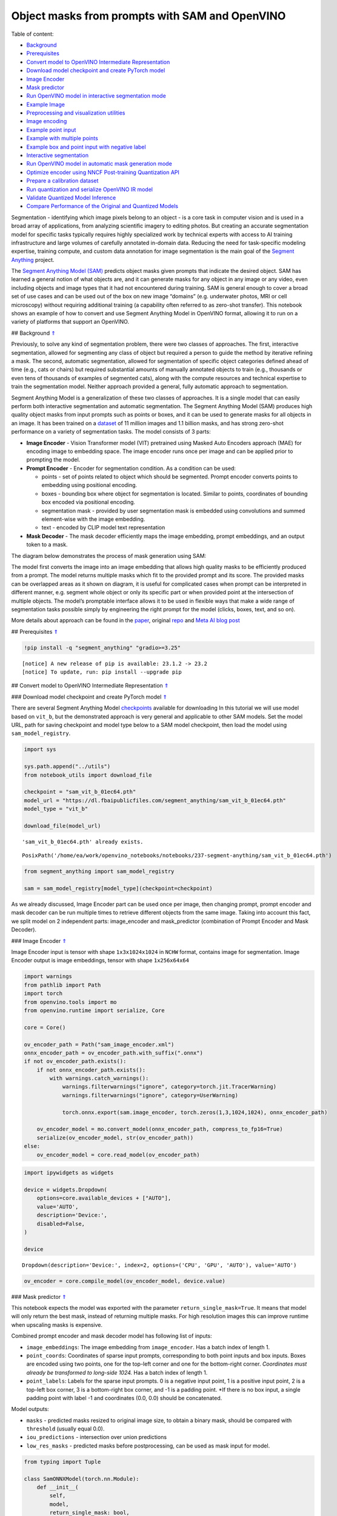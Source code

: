 Object masks from prompts with SAM and OpenVINO
===============================================

.. _top:

Table of content:

- `Background <#1>`__
- `Prerequisites <#2>`__
- `Convert model to OpenVINO Intermediate Representation <#3>`__
- `Download model checkpoint and create PyTorch model <#4>`__
- `Image Encoder <#5>`__
- `Mask predictor <#6>`__
- `Run OpenVINO model in interactive segmentation mode <#7>`__
- `Example Image <#8>`__
- `Preprocessing and visualization utilities <#9>`__
- `Image encoding <#10>`__
- `Example point input <#11>`__
- `Example with multiple points <#12>`__
- `Example box and point input with negative label <#13>`__
- `Interactive segmentation <#14>`__
- `Run OpenVINO model in automatic mask generation mode <#15>`__
- `Optimize encoder using NNCF Post-training Quantization API <#16>`__
- `Prepare a calibration dataset <#17>`__
- `Run quantization and serialize OpenVINO IR model <#18>`__
- `Validate Quantized Model Inference <#19>`__
- `Compare Performance of the Original and Quantized Models <#20>`__

Segmentation - identifying which image pixels belong to an object - is a
core task in computer vision and is used in a broad array of
applications, from analyzing scientific imagery to editing photos. But
creating an accurate segmentation model for specific tasks typically
requires highly specialized work by technical experts with access to AI
training infrastructure and large volumes of carefully annotated
in-domain data. Reducing the need for task-specific modeling expertise,
training compute, and custom data annotation for image segmentation is
the main goal of the `Segment
Anything <https://arxiv.org/abs/2304.02643>`__ project.

The `Segment Anything Model
(SAM) <https://github.com/facebookresearch/segment-anything>`__ predicts
object masks given prompts that indicate the desired object. SAM has
learned a general notion of what objects are, and it can generate masks
for any object in any image or any video, even including objects and
image types that it had not encountered during training. SAM is general
enough to cover a broad set of use cases and can be used out of the box
on new image “domains” (e.g. underwater photos, MRI or cell microscopy)
without requiring additional training (a capability often referred to as
zero-shot transfer). This notebook shows an example of how to convert
and use Segment Anything Model in OpenVINO format, allowing it to run on
a variety of platforms that support an OpenVINO.

## Background `⇑ <#top>`__

Previously, to solve any kind of segmentation problem, there were two
classes of approaches. The first, interactive segmentation, allowed for
segmenting any class of object but required a person to guide the method
by iterative refining a mask. The second, automatic segmentation,
allowed for segmentation of specific object categories defined ahead of
time (e.g., cats or chairs) but required substantial amounts of manually
annotated objects to train (e.g., thousands or even tens of thousands of
examples of segmented cats), along with the compute resources and
technical expertise to train the segmentation model. Neither approach
provided a general, fully automatic approach to segmentation.

Segment Anything Model is a generalization of these two classes of
approaches. It is a single model that can easily perform both
interactive segmentation and automatic segmentation. The Segment
Anything Model (SAM) produces high quality object masks from input
prompts such as points or boxes, and it can be used to generate masks
for all objects in an image. It has been trained on a
`dataset <https://segment-anything.com/dataset/index.html>`__ of 11
million images and 1.1 billion masks, and has strong zero-shot
performance on a variety of segmentation tasks. The model consists of 3
parts:

-  **Image Encoder** - Vision Transformer model (VIT) pretrained using
   Masked Auto Encoders approach (MAE) for encoding image to embedding
   space. The image encoder runs once per image and can be applied prior
   to prompting the model.
-  **Prompt Encoder** - Encoder for segmentation condition. As a
   condition can be used:

   -  points - set of points related to object which should be
      segmented. Prompt encoder converts points to embedding using
      positional encoding.
   -  boxes - bounding box where object for segmentation is located.
      Similar to points, coordinates of bounding box encoded via
      positional encoding.
   -  segmentation mask - provided by user segmentation mask is embedded
      using convolutions and summed element-wise with the image
      embedding.
   -  text - encoded by CLIP model text representation

-  **Mask Decoder** - The mask decoder efficiently maps the image
   embedding, prompt embeddings, and an output token to a mask.

The diagram below demonstrates the process of mask generation using SAM:
|model_diagram|

The model first converts the image into an image embedding that allows
high quality masks to be efficiently produced from a prompt. The model
returns multiple masks which fit to the provided prompt and its score.
The provided masks can be overlapped areas as it shown on diagram, it is
useful for complicated cases when prompt can be interpreted in different
manner, e.g. segment whole object or only its specific part or when
provided point at the intersection of multiple objects. The model’s
promptable interface allows it to be used in flexible ways that make a
wide range of segmentation tasks possible simply by engineering the
right prompt for the model (clicks, boxes, text, and so on).

More details about approach can be found in the
`paper <https://arxiv.org/abs/2304.02643>`__, original
`repo <https://github.com/facebookresearch/segment-anything>`__ and
`Meta AI blog
post <https://ai.facebook.com/blog/segment-anything-foundation-model-image-segmentation/>`__

.. |model_diagram| image:: https://raw.githubusercontent.com/facebookresearch/segment-anything/main/assets/model_diagram.png

## Prerequisites `⇑ <#top>`__

.. code:: ipython3

    !pip install -q "segment_anything" "gradio>=3.25"


.. parsed-literal::

    
    [notice] A new release of pip is available: 23.1.2 -> 23.2
    [notice] To update, run: pip install --upgrade pip


## Convert model to OpenVINO Intermediate Representation `⇑ <#top>`__

### Download model checkpoint and create PyTorch model `⇑ <#top>`__

There are several Segment Anything Model
`checkpoints <https://github.com/facebookresearch/segment-anything#model-checkpoints>`__
available for downloading In this tutorial we will use model based on
``vit_b``, but the demonstrated approach is very general and applicable
to other SAM models. Set the model URL, path for saving checkpoint and
model type below to a SAM model checkpoint, then load the model using
``sam_model_registry``.

.. code:: ipython3

    import sys
    
    sys.path.append("../utils")
    from notebook_utils import download_file
    
    checkpoint = "sam_vit_b_01ec64.pth"
    model_url = "https://dl.fbaipublicfiles.com/segment_anything/sam_vit_b_01ec64.pth"
    model_type = "vit_b"
    
    download_file(model_url)


.. parsed-literal::

    'sam_vit_b_01ec64.pth' already exists.




.. parsed-literal::

    PosixPath('/home/ea/work/openvino_notebooks/notebooks/237-segment-anything/sam_vit_b_01ec64.pth')



.. code:: ipython3

    from segment_anything import sam_model_registry
    
    sam = sam_model_registry[model_type](checkpoint=checkpoint)

As we already discussed, Image Encoder part can be used once per image,
then changing prompt, prompt encoder and mask decoder can be run
multiple times to retrieve different objects from the same image. Taking
into account this fact, we split model on 2 independent parts:
image_encoder and mask_predictor (combination of Prompt Encoder and Mask
Decoder).

### Image Encoder `⇑ <#top>`__

Image Encoder input is tensor with shape ``1x3x1024x1024`` in ``NCHW``
format, contains image for segmentation. Image Encoder output is image
embeddings, tensor with shape ``1x256x64x64``

.. code:: ipython3

    import warnings
    from pathlib import Path
    import torch
    from openvino.tools import mo
    from openvino.runtime import serialize, Core
    
    core = Core()
    
    ov_encoder_path = Path("sam_image_encoder.xml")
    onnx_encoder_path = ov_encoder_path.with_suffix(".onnx")
    if not ov_encoder_path.exists():
        if not onnx_encoder_path.exists():
            with warnings.catch_warnings():
                warnings.filterwarnings("ignore", category=torch.jit.TracerWarning)
                warnings.filterwarnings("ignore", category=UserWarning)
    
                torch.onnx.export(sam.image_encoder, torch.zeros(1,3,1024,1024), onnx_encoder_path)
    
        ov_encoder_model = mo.convert_model(onnx_encoder_path, compress_to_fp16=True)
        serialize(ov_encoder_model, str(ov_encoder_path))
    else:
        ov_encoder_model = core.read_model(ov_encoder_path)

.. code:: ipython3

    import ipywidgets as widgets
    
    device = widgets.Dropdown(
        options=core.available_devices + ["AUTO"],
        value='AUTO',
        description='Device:',
        disabled=False,
    )
    
    device




.. parsed-literal::

    Dropdown(description='Device:', index=2, options=('CPU', 'GPU', 'AUTO'), value='AUTO')



.. code:: ipython3

    ov_encoder = core.compile_model(ov_encoder_model, device.value)

### Mask predictor `⇑ <#top>`__

This notebook expects the model was exported with the parameter
``return_single_mask=True``. It means that model will only return the
best mask, instead of returning multiple masks. For high resolution
images this can improve runtime when upscaling masks is expensive.

Combined prompt encoder and mask decoder model has following list of
inputs:

-  ``image_embeddings``: The image embedding from ``image_encoder``. Has
   a batch index of length 1.
-  ``point_coords``: Coordinates of sparse input prompts, corresponding
   to both point inputs and box inputs. Boxes are encoded using two
   points, one for the top-left corner and one for the bottom-right
   corner. *Coordinates must already be transformed to long-side 1024.*
   Has a batch index of length 1.
-  ``point_labels``: Labels for the sparse input prompts. 0 is a
   negative input point, 1 is a positive input point, 2 is a top-left
   box corner, 3 is a bottom-right box corner, and -1 is a padding
   point. \*If there is no box input, a single padding point with label
   -1 and coordinates (0.0, 0.0) should be concatenated.

Model outputs:

-  ``masks`` - predicted masks resized to original image size, to obtain
   a binary mask, should be compared with ``threshold`` (usually equal
   0.0).
-  ``iou_predictions`` - intersection over union predictions
-  ``low_res_masks`` - predicted masks before postprocessing, can be
   used as mask input for model.

.. code:: ipython3

    from typing import Tuple
    
    class SamONNXModel(torch.nn.Module):
        def __init__(
            self,
            model,
            return_single_mask: bool,
            use_stability_score: bool = False,
            return_extra_metrics: bool = False,
        ) -> None:
            super().__init__()
            self.mask_decoder = model.mask_decoder
            self.model = model
            self.img_size = model.image_encoder.img_size
            self.return_single_mask = return_single_mask
            self.use_stability_score = use_stability_score
            self.stability_score_offset = 1.0
            self.return_extra_metrics = return_extra_metrics
    
        def _embed_points(self, point_coords: torch.Tensor, point_labels: torch.Tensor) -> torch.Tensor:
            point_coords = point_coords + 0.5
            point_coords = point_coords / self.img_size
            point_embedding = self.model.prompt_encoder.pe_layer._pe_encoding(point_coords)
            point_labels = point_labels.unsqueeze(-1).expand_as(point_embedding)
    
            point_embedding = point_embedding * (point_labels != -1)
            point_embedding = point_embedding + self.model.prompt_encoder.not_a_point_embed.weight * (
                point_labels == -1
            )
    
            for i in range(self.model.prompt_encoder.num_point_embeddings):
                point_embedding = point_embedding + self.model.prompt_encoder.point_embeddings[
                    i
                ].weight * (point_labels == i)
    
            return point_embedding
    
        def t_embed_masks(self, input_mask: torch.Tensor) -> torch.Tensor:
            mask_embedding = self.model.prompt_encoder.mask_downscaling(input_mask)
            return mask_embedding
    
        def mask_postprocessing(self, masks: torch.Tensor) -> torch.Tensor:
            masks = torch.nn.functional.interpolate(
                masks,
                size=(self.img_size, self.img_size),
                mode="bilinear",
                align_corners=False,
            )
            return masks
    
        def select_masks(
            self, masks: torch.Tensor, iou_preds: torch.Tensor, num_points: int
        ) -> Tuple[torch.Tensor, torch.Tensor]:
            # Determine if we should return the multiclick mask or not from the number of points.
            # The reweighting is used to avoid control flow.
            score_reweight = torch.tensor(
                [[1000] + [0] * (self.model.mask_decoder.num_mask_tokens - 1)]
            ).to(iou_preds.device)
            score = iou_preds + (num_points - 2.5) * score_reweight
            best_idx = torch.argmax(score, dim=1)
            masks = masks[torch.arange(masks.shape[0]), best_idx, :, :].unsqueeze(1)
            iou_preds = iou_preds[torch.arange(masks.shape[0]), best_idx].unsqueeze(1)
    
            return masks, iou_preds
    
        @torch.no_grad()
        def forward(
            self,
            image_embeddings: torch.Tensor,
            point_coords: torch.Tensor,
            point_labels: torch.Tensor,
            mask_input: torch.Tensor = None,
        ):
            sparse_embedding = self._embed_points(point_coords, point_labels)
            if mask_input is None:
                dense_embedding = self.model.prompt_encoder.no_mask_embed.weight.reshape(1, -1, 1, 1).expand(
                    point_coords.shape[0], -1, image_embeddings.shape[0], 64
                )
            else:
                dense_embedding = self._embed_masks(mask_input)
    
            masks, scores = self.model.mask_decoder.predict_masks(
                image_embeddings=image_embeddings,
                image_pe=self.model.prompt_encoder.get_dense_pe(),
                sparse_prompt_embeddings=sparse_embedding,
                dense_prompt_embeddings=dense_embedding,
            )
    
            if self.use_stability_score:
                scores = calculate_stability_score(
                    masks, self.model.mask_threshold, self.stability_score_offset
                )
    
            if self.return_single_mask:
                masks, scores = self.select_masks(masks, scores, point_coords.shape[1])
    
            upscaled_masks = self.mask_postprocessing(masks)
    
            if self.return_extra_metrics:
                stability_scores = calculate_stability_score(
                    upscaled_masks, self.model.mask_threshold, self.stability_score_offset
                )
                areas = (upscaled_masks > self.model.mask_threshold).sum(-1).sum(-1)
                return upscaled_masks, scores, stability_scores, areas, masks
    
            return upscaled_masks, scores
    
    ov_model_path = Path("sam_mask_predictor.xml")
    if not ov_model_path.exists():
        onnx_model_path = ov_model_path.with_suffix('.onnx')
        if not onnx_model_path.exists():
            onnx_model = SamONNXModel(sam, return_single_mask=True)
            dynamic_axes = {
                "point_coords": {0: "batch_size", 1: "num_points"},
                "point_labels": {0: "batch_size", 1: "num_points"},
            }
    
            embed_dim = sam.prompt_encoder.embed_dim
            embed_size = sam.prompt_encoder.image_embedding_size
            dummy_inputs = {
                "image_embeddings": torch.randn(1, embed_dim, *embed_size, dtype=torch.float),
                "point_coords": torch.randint(low=0, high=1024, size=(1, 5, 2), dtype=torch.float),
                "point_labels": torch.randint(low=0, high=4, size=(1, 5), dtype=torch.float),
            }
            output_names = ["masks", "iou_predictions"]
    
            with warnings.catch_warnings():
                warnings.filterwarnings("ignore", category=torch.jit.TracerWarning)
                warnings.filterwarnings("ignore", category=UserWarning)
                torch.onnx.export(
                    onnx_model,
                    tuple(dummy_inputs.values()),
                    onnx_model_path,
                    input_names=list(dummy_inputs.keys()),
                    output_names=output_names,
                    dynamic_axes=dynamic_axes,
                )
    
        ov_model = mo.convert_model(onnx_model_path, compress_to_fp16=True)
        serialize(ov_model, str(ov_model_path))
    else:
        ov_model = core.read_model(ov_model_path)

.. code:: ipython3

    device




.. parsed-literal::

    Dropdown(description='Device:', index=2, options=('CPU', 'GPU', 'AUTO'), value='AUTO')



.. code:: ipython3

    ov_predictor = core.compile_model(ov_model, device.value)

## Run OpenVINO model in interactive segmentation mode `⇑ <#top>`__

### Example Image `⇑ <#top>`__

.. code:: ipython3

    import numpy as np
    import cv2
    import matplotlib.pyplot as plt
    
    download_file("https://raw.githubusercontent.com/facebookresearch/segment-anything/main/notebooks/images/truck.jpg")
    image = cv2.imread('truck.jpg')
    image = cv2.cvtColor(image, cv2.COLOR_BGR2RGB)


.. parsed-literal::

    'truck.jpg' already exists.


.. code:: ipython3

    plt.figure(figsize=(10,10))
    plt.imshow(image)
    plt.axis('off')
    plt.show()



.. image:: 237-segment-anything-with-output_files/237-segment-anything-with-output_21_0.png


### Preprocessing and visualization utilities `⇑ <#top>`__

To prepare input for Image Encoder we should:

1. Convert BGR image to RGB
2. Resize image saving aspect ratio where longest size equal to Image
   Encoder input size - 1024.
3. Normalize image subtract mean values (123.675, 116.28, 103.53) and
   divide by std (58.395, 57.12, 57.375)
4. Transpose HWC data layout to CHW and add batch dimension.
5. Add zero padding to input tensor by height or width (depends on
   aspect ratio) according Image Encoder expected input shape.

These steps are applicable to all available models

.. code:: ipython3

    from copy import deepcopy
    from typing import Tuple
    from torchvision.transforms.functional import resize, to_pil_image 
    
    class ResizeLongestSide:
        """
        Resizes images to longest side 'target_length', as well as provides
        methods for resizing coordinates and boxes. Provides methods for
        transforming numpy arrays.
        """
    
        def __init__(self, target_length: int) -> None:
            self.target_length = target_length
    
        def apply_image(self, image: np.ndarray) -> np.ndarray:
            """
            Expects a numpy array with shape HxWxC in uint8 format.
            """
            target_size = self.get_preprocess_shape(image.shape[0], image.shape[1], self.target_length)
            return np.array(resize(to_pil_image(image), target_size))
    
        def apply_coords(self, coords: np.ndarray, original_size: Tuple[int, ...]) -> np.ndarray:
            """
            Expects a numpy array of length 2 in the final dimension. Requires the
            original image size in (H, W) format.
            """
            old_h, old_w = original_size
            new_h, new_w = self.get_preprocess_shape(
                original_size[0], original_size[1], self.target_length
            )
            coords = deepcopy(coords).astype(float)
            coords[..., 0] = coords[..., 0] * (new_w / old_w)
            coords[..., 1] = coords[..., 1] * (new_h / old_h)
            return coords
    
        def apply_boxes(self, boxes: np.ndarray, original_size: Tuple[int, ...]) -> np.ndarray:
            """
            Expects a numpy array shape Bx4. Requires the original image size
            in (H, W) format.
            """
            boxes = self.apply_coords(boxes.reshape(-1, 2, 2), original_size)
            return boxes.reshape(-1, 4)
    
        @staticmethod
        def get_preprocess_shape(oldh: int, oldw: int, long_side_length: int) -> Tuple[int, int]:
            """
            Compute the output size given input size and target long side length.
            """
            scale = long_side_length * 1.0 / max(oldh, oldw)
            newh, neww = oldh * scale, oldw * scale
            neww = int(neww + 0.5)
            newh = int(newh + 0.5)
            return (newh, neww)
    
    
    resizer = ResizeLongestSide(1024)
    
    
    def preprocess_image(image: np.ndarray):
        resized_image = resizer.apply_image(image)
        resized_image = (resized_image.astype(np.float32) - [123.675, 116.28, 103.53]) / [58.395, 57.12, 57.375]
        resized_image = np.expand_dims(np.transpose(resized_image, (2, 0, 1)).astype(np.float32), 0)
    
        # Pad
        h, w = resized_image.shape[-2:]
        padh = 1024 - h
        padw = 1024 - w
        x = np.pad(resized_image, ((0, 0), (0, 0), (0, padh), (0, padw)))
        return x
    
    
    def postprocess_masks(masks: np.ndarray, orig_size):
        size_before_pad = resizer.get_preprocess_shape(orig_size[0], orig_size[1], masks.shape[-1])
        masks = masks[..., :int(size_before_pad[0]), :int(size_before_pad[1])]
        masks = torch.nn.functional.interpolate(torch.from_numpy(masks), size=orig_size, mode="bilinear", align_corners=False).numpy()
        return masks

.. code:: ipython3

    def show_mask(mask, ax):
        color = np.array([30 / 255, 144 / 255, 255 / 255, 0.6])
        h, w = mask.shape[-2:]
        mask_image = mask.reshape(h, w, 1) * color.reshape(1, 1, -1)
        ax.imshow(mask_image)
    
        
    def show_points(coords, labels, ax, marker_size=375):
        pos_points = coords[labels == 1]
        neg_points = coords[labels == 0]
        ax.scatter(pos_points[:, 0], pos_points[:, 1], color='green', marker='*', s=marker_size, edgecolor='white', linewidth=1.25)
        ax.scatter(neg_points[:, 0], neg_points[:, 1], color='red', marker='*', s=marker_size, edgecolor='white', linewidth=1.25)   
    
        
    def show_box(box, ax):
        x0, y0 = box[0], box[1]
        w, h = box[2] - box[0], box[3] - box[1]
        ax.add_patch(plt.Rectangle((x0, y0), w, h, edgecolor='green', facecolor=(0, 0, 0, 0), lw=2))  

### Image encoding `⇑ <#top>`__

To start work with image, we should preprocess it and obtain image
embeddings using ``ov_encoder``. We will use the same image for all
experiments, so it is possible to generate image embedding once and then
reuse them.

.. code:: ipython3

    preprocessed_image = preprocess_image(image)
    encoding_results = ov_encoder(preprocessed_image)
    
    image_embeddings = encoding_results[ov_encoder.output(0)]

Now, we can try to provide different prompts for mask generation

### Example point input `⇑ <#top>`__

In this example we select one point. The green star symbol show its
location on the image below.

.. code:: ipython3

    input_point = np.array([[500, 375]])
    input_label = np.array([1])
    
    plt.figure(figsize=(10,10))
    plt.imshow(image)
    show_points(input_point, input_label, plt.gca())
    plt.axis('off')
    plt.show() 



.. image:: 237-segment-anything-with-output_files/237-segment-anything-with-output_28_0.png


Add a batch index, concatenate a padding point, and transform it to
input tensor coordinate system.

.. code:: ipython3

    coord = np.concatenate([input_point, np.array([[0.0, 0.0]])], axis=0)[None, :, :]
    label = np.concatenate([input_label, np.array([-1])], axis=0)[None, :].astype(np.float32)
    coord = resizer.apply_coords(coord, image.shape[:2]).astype(np.float32)

Package the inputs to run in the mask predictor.

.. code:: ipython3

    inputs = {
        "image_embeddings": image_embeddings,
        "point_coords": coord,
        "point_labels": label,
    }

Predict a mask and threshold it to get binary mask (0 - no object, 1 -
object).

.. code:: ipython3

    results = ov_predictor(inputs)
    
    masks = results[ov_predictor.output(0)]
    masks = postprocess_masks(masks, image.shape[:-1])
    masks = masks > 0.0

.. code:: ipython3

    plt.figure(figsize=(10,10))
    plt.imshow(image)
    show_mask(masks, plt.gca())
    show_points(input_point, input_label, plt.gca())
    plt.axis('off')
    plt.show() 



.. image:: 237-segment-anything-with-output_files/237-segment-anything-with-output_35_0.png


### Example with multiple points `⇑ <#top>`__

in this example, we provide additional point for cover larger object
area.

.. code:: ipython3

    input_point = np.array([[500, 375], [1125, 625], [575, 750], [1405, 575]])
    input_label = np.array([1, 1, 1, 1])

Now, prompt for model looks like represented on this image:

.. code:: ipython3

    plt.figure(figsize=(10,10))
    plt.imshow(image)
    show_points(input_point, input_label, plt.gca())
    plt.axis('off')
    plt.show() 



.. image:: 237-segment-anything-with-output_files/237-segment-anything-with-output_39_0.png


Transform the points as in the previous example.

.. code:: ipython3

    coord = np.concatenate([input_point, np.array([[0.0, 0.0]])], axis=0)[None, :, :]
    label = np.concatenate([input_label, np.array([-1])], axis=0)[None, :].astype(np.float32)
    
    coord = resizer.apply_coords(coord, image.shape[:2]).astype(np.float32)

Package inputs, then predict and threshold the mask.

.. code:: ipython3

    inputs = {
        "image_embeddings": image_embeddings,
        "point_coords": coord,
        "point_labels": label,
    }
    
    results = ov_predictor(inputs)
    
    masks = results[ov_predictor.output(0)]
    masks = postprocess_masks(masks, image.shape[:-1])
    masks = masks > 0.0

.. code:: ipython3

    plt.figure(figsize=(10,10))
    plt.imshow(image)
    show_mask(masks, plt.gca())
    show_points(input_point, input_label, plt.gca())
    plt.axis('off')
    plt.show() 



.. image:: 237-segment-anything-with-output_files/237-segment-anything-with-output_44_0.png


Great! Looks like now, predicted mask cover whole truck.

### Example box and point input with negative label `⇑ <#top>`__

In this example we define input prompt using bounding box and point
inside it.The bounding box represented as set of points of its left
upper corner and right lower corner. Label 0 for point speak that this
point should be excluded from mask.

.. code:: ipython3

    input_box = np.array([425, 600, 700, 875])
    input_point = np.array([[575, 750]])
    input_label = np.array([0])

.. code:: ipython3

    plt.figure(figsize=(10, 10))
    plt.imshow(image)
    show_box(input_box, plt.gca())
    show_points(input_point, input_label, plt.gca())
    plt.axis('off')
    plt.show()



.. image:: 237-segment-anything-with-output_files/237-segment-anything-with-output_48_0.png


Add a batch index, concatenate a box and point inputs, add the
appropriate labels for the box corners, and transform. There is no
padding point since the input includes a box input.

.. code:: ipython3

    box_coords = input_box.reshape(2, 2)
    box_labels = np.array([2,3])
    
    coord = np.concatenate([input_point, box_coords], axis=0)[None, :, :]
    label = np.concatenate([input_label, box_labels], axis=0)[None, :].astype(np.float32)
    
    coord = resizer.apply_coords(coord, image.shape[:2]).astype(np.float32)

Package inputs, then predict and threshold the mask.

.. code:: ipython3

    inputs = {
        "image_embeddings": image_embeddings,
        "point_coords": coord,
        "point_labels": label,
    }
    
    results = ov_predictor(inputs)
    
    masks = results[ov_predictor.output(0)]
    masks = postprocess_masks(masks, image.shape[:-1])
    masks = masks > 0.0

.. code:: ipython3

    plt.figure(figsize=(10, 10))
    plt.imshow(image)
    show_mask(masks[0], plt.gca())
    show_box(input_box, plt.gca())
    show_points(input_point, input_label, plt.gca())
    plt.axis('off')
    plt.show()



.. image:: 237-segment-anything-with-output_files/237-segment-anything-with-output_53_0.png


## Interactive segmentation `⇑ <#top>`__

Now, you can try SAM on own image. Upload image to input window and
click on desired point, model predict segment based on your image and
point.

.. code:: ipython3

    import gradio as gr
    
    class Segmenter:
        def __init__(self, ov_encoder, ov_predictor):
            self.encoder = ov_encoder
            self.predictor = ov_predictor
            self._img_embeddings = None
    
        def set_image(self, img:np.ndarray):
            if self._img_embeddings is not None:
                del self._img_embeddings
            preprocessed_image = preprocess_image(img)
            encoding_results = self.encoder(preprocessed_image)
            image_embeddings = encoding_results[ov_encoder.output(0)]
            self._img_embeddings = image_embeddings
            return img
    
        def get_mask(self, points, img):
            coord = np.array(points)
            coord = np.concatenate([coord, np.array([[0,0]])], axis=0)
            coord = coord[None, :, :]
            label = np.concatenate([np.ones(len(points)), np.array([-1])], axis=0)[None, :].astype(np.float32)
            coord = resizer.apply_coords(coord, img.shape[:2]).astype(np.float32)
            if self._img_embeddings is None:
                self.set_image(img)
            inputs = {
                "image_embeddings": self._img_embeddings,
                "point_coords": coord,
                "point_labels": label,
            }
    
            results = self.predictor(inputs)
            masks = results[ov_predictor.output(0)]
            masks = postprocess_masks(masks, img.shape[:-1])
            
            masks = masks > 0.0
            mask = masks[0]
            mask = np.transpose(mask, (1, 2, 0))
            return mask
            
    segmenter = Segmenter(ov_encoder, ov_predictor)
            
            
    with gr.Blocks() as demo:
        with gr.Row():
            input_img = gr.Image(label="Input", type="numpy").style(height=480, width=480)
            output_img = gr.Image(label="Selected Segment", type="numpy").style(height=480, width=480)
        
        def on_image_change(img):
            segmenter.set_image(img)
            return img
    
        def get_select_coords(img, evt: gr.SelectData):
            pixels_in_queue = set()
            h, w = img.shape[:2]
            pixels_in_queue.add((evt.index[0], evt.index[1]))
            out = img.copy()
            while len(pixels_in_queue) > 0:
                pixels = list(pixels_in_queue)
                pixels_in_queue = set()
                color = np.random.randint(0, 255, size=(1, 1, 3))
                mask = segmenter.get_mask(pixels, img)
                mask_image = out.copy()
                mask_image[mask.squeeze(-1)] = color
                out = cv2.addWeighted(out.astype(np.float32), 0.7, mask_image.astype(np.float32), 0.3, 0.0)
            out = out.astype(np.uint8)
            return out
        
        input_img.select(get_select_coords, [input_img], output_img)
        input_img.upload(on_image_change, [input_img], [input_img])
    
    if __name__ == "__main__":
        try:
            demo.launch()
        except Exception:
            demo.launch(share=True)


.. parsed-literal::

    /tmp/ipykernel_1187339/1907223323.py:46: GradioDeprecationWarning: The `style` method is deprecated. Please set these arguments in the constructor instead.
      input_img = gr.Image(label="Input", type="numpy").style(height=480, width=480)
    /tmp/ipykernel_1187339/1907223323.py:47: GradioDeprecationWarning: The `style` method is deprecated. Please set these arguments in the constructor instead.
      output_img = gr.Image(label="Selected Segment", type="numpy").style(height=480, width=480)


.. parsed-literal::

    Running on local URL:  http://127.0.0.1:7862
    
    To create a public link, set `share=True` in `launch()`.



.. raw:: html

    <div><iframe src="http://127.0.0.1:7862/" width="100%" height="500" allow="autoplay; camera; microphone; clipboard-read; clipboard-write;" frameborder="0" allowfullscreen></iframe></div>


## Run OpenVINO model in automatic mask generation mode `⇑ <#top>`__

Since SAM can efficiently process prompts, masks for the entire image
can be generated by sampling a large number of prompts over an image.
``automatic_mask_generation`` function implements this capability. It
works by sampling single-point input prompts in a grid over the image,
from each of which SAM can predict multiple masks. Then, masks are
filtered for quality and deduplicated using non-maximal suppression.
Additional options allow for further improvement of mask quality and
quantity, such as running prediction on multiple crops of the image or
postprocessing masks to remove small disconnected regions and holes.

.. code:: ipython3

    from segment_anything.utils.amg import (
        MaskData, 
        generate_crop_boxes, 
        uncrop_boxes_xyxy, 
        uncrop_masks, 
        uncrop_points, 
        calculate_stability_score, 
        rle_to_mask, 
        batched_mask_to_box, 
        mask_to_rle_pytorch, 
        is_box_near_crop_edge,
        batch_iterator,
        remove_small_regions,
        build_all_layer_point_grids,
        box_xyxy_to_xywh,
        area_from_rle
    )
    from torchvision.ops.boxes import batched_nms, box_area
    from typing import Tuple, List, Dict, Any

.. code:: ipython3

    def process_batch(
        image_embedding: np.ndarray,
        points: np.ndarray,
        im_size: Tuple[int, ...],
        crop_box: List[int],
        orig_size: Tuple[int, ...],
        iou_thresh,
        mask_threshold,
        stability_score_offset,
        stability_score_thresh
    ) -> MaskData:
        orig_h, orig_w = orig_size
    
        # Run model on this batch
        transformed_points = resizer.apply_coords(points, im_size)
        in_points = transformed_points
        in_labels = np.ones(in_points.shape[0], dtype=int)
    
        inputs = {
            "image_embeddings": image_embedding,
            "point_coords": in_points[:, None, :],
            "point_labels": in_labels[:, None],
        }
        res = ov_predictor(inputs)
        masks = postprocess_masks(res[ov_predictor.output(0)], orig_size)
        masks = torch.from_numpy(masks)
        iou_preds = torch.from_numpy(res[ov_predictor.output(1)])
    
        # Serialize predictions and store in MaskData
        data = MaskData(
            masks=masks.flatten(0, 1),
            iou_preds=iou_preds.flatten(0, 1),
            points=torch.as_tensor(points.repeat(masks.shape[1], axis=0)),
        )
        del masks
    
        # Filter by predicted IoU
        if iou_thresh > 0.0:
            keep_mask = data["iou_preds"] > iou_thresh
            data.filter(keep_mask)
    
        # Calculate stability score
        data["stability_score"] = calculate_stability_score(
            data["masks"], mask_threshold, stability_score_offset
        )
        if stability_score_thresh > 0.0:
            keep_mask = data["stability_score"] >= stability_score_thresh
            data.filter(keep_mask)
    
        # Threshold masks and calculate boxes
        data["masks"] = data["masks"] > mask_threshold
        data["boxes"] = batched_mask_to_box(data["masks"])
    
        # Filter boxes that touch crop boundaries
        keep_mask = ~is_box_near_crop_edge(data["boxes"], crop_box, [0, 0, orig_w, orig_h])
        if not torch.all(keep_mask):
            data.filter(keep_mask)
    
        # Compress to RLE
        data["masks"] = uncrop_masks(data["masks"], crop_box, orig_h, orig_w)
        data["rles"] = mask_to_rle_pytorch(data["masks"])
        del data["masks"]
    
        return data

.. code:: ipython3

    def process_crop(
        image: np.ndarray,
        point_grids,
        crop_box: List[int],
        crop_layer_idx: int,
        orig_size: Tuple[int, ...],
        box_nms_thresh:float = 0.7,
        mask_threshold:float = 0.0,
        points_per_batch: int = 64,
        pred_iou_thresh: float = 0.88,
        stability_score_thresh: float = 0.95,
        stability_score_offset: float = 1.0,
    ) -> MaskData:
        # Crop the image and calculate embeddings
        x0, y0, x1, y1 = crop_box
        cropped_im = image[y0:y1, x0:x1, :]
        cropped_im_size = cropped_im.shape[:2]
        preprocessed_cropped_im = preprocess_image(cropped_im)
        crop_embeddings = ov_encoder(preprocessed_cropped_im)[ov_encoder.output(0)]
    
        # Get points for this crop
        points_scale = np.array(cropped_im_size)[None, ::-1]
        points_for_image = point_grids[crop_layer_idx] * points_scale
    
        # Generate masks for this crop in batches
        data = MaskData()
        for (points,) in batch_iterator(points_per_batch, points_for_image):
            batch_data = process_batch(crop_embeddings, points, cropped_im_size, crop_box, orig_size, pred_iou_thresh, mask_threshold, stability_score_offset, stability_score_thresh)
            data.cat(batch_data)
            del batch_data
    
        # Remove duplicates within this crop.
        keep_by_nms = batched_nms(
            data["boxes"].float(),
            data["iou_preds"],
            torch.zeros(len(data["boxes"])),  # categories
            iou_threshold=box_nms_thresh,
        )
        data.filter(keep_by_nms)
    
        # Return to the original image frame
        data["boxes"] = uncrop_boxes_xyxy(data["boxes"], crop_box)
        data["points"] = uncrop_points(data["points"], crop_box)
        data["crop_boxes"] = torch.tensor([crop_box for _ in range(len(data["rles"]))])
    
        return data

.. code:: ipython3

    def generate_masks(image: np.ndarray, point_grids, crop_n_layers, crop_overlap_ratio, crop_nms_thresh) -> MaskData:
        orig_size = image.shape[:2]
        crop_boxes, layer_idxs = generate_crop_boxes(
            orig_size, crop_n_layers, crop_overlap_ratio
        )
    
        # Iterate over image crops
        data = MaskData()
        for crop_box, layer_idx in zip(crop_boxes, layer_idxs):
            crop_data = process_crop(image, point_grids, crop_box, layer_idx, orig_size)
            data.cat(crop_data)
    
        # Remove duplicate masks between crops
        if len(crop_boxes) > 1:
            # Prefer masks from smaller crops
            scores = 1 / box_area(data["crop_boxes"])
            scores = scores.to(data["boxes"].device)
            keep_by_nms = batched_nms(
                data["boxes"].float(),
                scores,
                torch.zeros(len(data["boxes"])),  # categories
                iou_threshold=crop_nms_thresh,
            )
            data.filter(keep_by_nms)
    
        data.to_numpy()
        return data

.. code:: ipython3

    def postprocess_small_regions(mask_data: MaskData, min_area: int, nms_thresh: float) -> MaskData:
        """
        Removes small disconnected regions and holes in masks, then reruns
        box NMS to remove any new duplicates.
    
        Edits mask_data in place.
    
        Requires open-cv as a dependency.
        """
        if len(mask_data["rles"]) == 0:
            return mask_data
    
        # Filter small disconnected regions and holes
        new_masks = []
        scores = []
        for rle in mask_data["rles"]:
            mask = rle_to_mask(rle)
    
            mask, changed = remove_small_regions(mask, min_area, mode="holes")
            unchanged = not changed
            mask, changed = remove_small_regions(mask, min_area, mode="islands")
            unchanged = unchanged and not changed
    
            new_masks.append(torch.as_tensor(mask).unsqueeze(0))
            # Give score=0 to changed masks and score=1 to unchanged masks
            # so NMS will prefer ones that didn't need postprocessing
            scores.append(float(unchanged))
    
        # Recalculate boxes and remove any new duplicates
        masks = torch.cat(new_masks, dim=0)
        boxes = batched_mask_to_box(masks)
        keep_by_nms = batched_nms(
            boxes.float(),
            torch.as_tensor(scores),
            torch.zeros(len(boxes)),  # categories
            iou_threshold=nms_thresh,
        )
    
        # Only recalculate RLEs for masks that have changed
        for i_mask in keep_by_nms:
            if scores[i_mask] == 0.0:
                mask_torch = masks[i_mask].unsqueeze(0)
                mask_data["rles"][i_mask] = mask_to_rle_pytorch(mask_torch)[0]
                # update res directly
                mask_data["boxes"][i_mask] = boxes[i_mask]
        mask_data.filter(keep_by_nms)
    
        return mask_data

There are several tunable parameters in automatic mask generation that
control how densely points are sampled and what the thresholds are for
removing low quality or duplicate masks. Additionally, generation can be
automatically run on crops of the image to get improved performance on
smaller objects, and post-processing can remove stray pixels and holes

.. code:: ipython3

    def automatic_mask_generation(
        image: np.ndarray, min_mask_region_area: int = 0, points_per_side: int = 32, crop_n_layers: int = 0, crop_n_points_downscale_factor: int = 1, crop_overlap_ratio: float = 512 / 1500, box_nms_thresh: float = 0.7, crop_nms_thresh: float = 0.7
    ) -> List[Dict[str, Any]]:
        """
        Generates masks for the given image.
    
        Arguments:
          image (np.ndarray): The image to generate masks for, in HWC uint8 format.
    
        Returns:
           list(dict(str, any)): A list over records for masks. Each record is
             a dict containing the following keys:
               segmentation (dict(str, any) or np.ndarray): The mask. If
                 output_mode='binary_mask', is an array of shape HW. Otherwise,
                 is a dictionary containing the RLE.
               bbox (list(float)): The box around the mask, in XYWH format.
               area (int): The area in pixels of the mask.
               predicted_iou (float): The model's own prediction of the mask's
                 quality. This is filtered by the pred_iou_thresh parameter.
               point_coords (list(list(float))): The point coordinates input
                 to the model to generate this mask.
               stability_score (float): A measure of the mask's quality. This
                 is filtered on using the stability_score_thresh parameter.
               crop_box (list(float)): The crop of the image used to generate
                 the mask, given in XYWH format.
        """
        point_grids = build_all_layer_point_grids(
            points_per_side,
            crop_n_layers,
            crop_n_points_downscale_factor,
        )
        mask_data = generate_masks(
            image, point_grids, crop_n_layers, crop_overlap_ratio, crop_nms_thresh)
    
        # Filter small disconnected regions and holes in masks
        if min_mask_region_area > 0:
            mask_data = postprocess_small_regions(
                mask_data,
                min_mask_region_area,
                max(box_nms_thresh, crop_nms_thresh),
            )
    
        mask_data["segmentations"] = [
            rle_to_mask(rle) for rle in mask_data["rles"]]
    
        # Write mask records
        curr_anns = []
        for idx in range(len(mask_data["segmentations"])):
            ann = {
                "segmentation": mask_data["segmentations"][idx],
                "area": area_from_rle(mask_data["rles"][idx]),
                "bbox": box_xyxy_to_xywh(mask_data["boxes"][idx]).tolist(),
                "predicted_iou": mask_data["iou_preds"][idx].item(),
                "point_coords": [mask_data["points"][idx].tolist()],
                "stability_score": mask_data["stability_score"][idx].item(),
                "crop_box": box_xyxy_to_xywh(mask_data["crop_boxes"][idx]).tolist(),
            }
            curr_anns.append(ann)
    
        return curr_anns

.. code:: ipython3

    prediction = automatic_mask_generation(image)

``automatic_mask_generation`` returns a list over masks, where each mask
is a dictionary containing various data about the mask. These keys are:

-  ``segmentation`` : the mask
-  ``area`` : the area of the mask in pixels
-  ``bbox`` : the boundary box of the mask in XYWH format
-  ``predicted_iou`` : the model’s own prediction for the quality of the
   mask
-  ``point_coords`` : the sampled input point that generated this mask
-  ``stability_score`` : an additional measure of mask quality
-  ``crop_box`` : the crop of the image used to generate this mask in
   XYWH format

.. code:: ipython3

    print(f"Number of detected masks: {len(prediction)}")
    print(f"Annotation keys: {prediction[0].keys()}")


.. parsed-literal::

    Number of detected masks: 48
    Annotation keys: dict_keys(['segmentation', 'area', 'bbox', 'predicted_iou', 'point_coords', 'stability_score', 'crop_box'])


.. code:: ipython3

    from tqdm.notebook import tqdm
    
    def draw_anns(image, anns):
        if len(anns) == 0:
            return
        segments_image = image.copy()
        sorted_anns = sorted(anns, key=(lambda x: x['area']), reverse=True)
        for ann in tqdm(sorted_anns):
            mask = ann["segmentation"]
            mask_color = np.random.randint(0, 255, size=(1, 1, 3)).astype(np.uint8)
            segments_image[mask] = mask_color
        return cv2.addWeighted(image.astype(np.float32), 0.7, segments_image.astype(np.float32), 0.3, 0.0)

.. code:: ipython3

    import PIL
    
    out = draw_anns(image, prediction)
    cv2.imwrite("result.png", out[:, :, ::-1])
    
    PIL.Image.open("result.png")



.. parsed-literal::

      0%|          | 0/48 [00:00<?, ?it/s]




.. image:: 237-segment-anything-with-output_files/237-segment-anything-with-output_68_1.png



## Optimize encoder using NNCF Post-training Quantization API `⇑ <#top>`__

`NNCF <https://github.com/openvinotoolkit/nncf>`__ provides a suite of
advanced algorithms for Neural Networks inference optimization in
OpenVINO with minimal accuracy drop.

Since encoder costing much more time than other parts in SAM inference
pipeline, we will use 8-bit quantization in post-training mode (without
the fine-tuning pipeline) to optimize encoder of SAM.

The optimization process contains the following steps:

1. Create a Dataset for quantization.
2. Run ``nncf.quantize`` for getting an optimized model.
3. Serialize OpenVINO IR model, using the ``openvino.runtime.serialize``
   function.

### Prepare a calibration dataset `⇑ <#top>`__

Download COCO dataset. Since the dataset is used to calibrate the
model’s parameter instead of fine-tuning it, we don’t need to download
the label files.

.. code:: ipython3

    from zipfile import ZipFile
    
    DATA_URL = "https://ultralytics.com/assets/coco128.zip"
    OUT_DIR = Path('.')
    
    download_file(DATA_URL, directory=OUT_DIR, show_progress=True)
    
    if not (OUT_DIR / "coco128/images/train2017").exists():
        with ZipFile('coco128.zip' , "r") as zip_ref:
            zip_ref.extractall(OUT_DIR)


.. parsed-literal::

    'coco128.zip' already exists.


Create an instance of the ``nncf.Dataset`` class that represents the
calibration dataset. For PyTorch, we can pass an instance of the
``torch.utils.data.DataLoader`` object.

.. code:: ipython3

    import torch.utils.data as data
    
    class COCOLoader(data.Dataset):
        def __init__(self, images_path):
            self.images = list(Path(images_path).iterdir())
    
        def __getitem__(self, index):
            image_path = self.images[index]
            image = cv2.imread(str(image_path))
            image = cv2.cvtColor(image, cv2.COLOR_BGR2RGB)
            return image
        
        def __len__(self):
            return len(self.images)
        
    coco_dataset = COCOLoader(OUT_DIR / 'coco128/images/train2017')
    calibration_loader = torch.utils.data.DataLoader(coco_dataset)

The transformation function is a function that takes a sample from the
dataset and returns data that can be passed to the model for inference.

.. code:: ipython3

    import nncf
    
    def transform_fn(image_data):
        """
        Quantization transform function. Extracts and preprocess input data from dataloader item for quantization.
        Parameters:
            image_data: image data produced by DataLoader during iteration
        Returns:
            input_tensor: input data in Dict format for ONNX model quantization
        """
        image = image_data.numpy()
        processed_image = preprocess_image(np.squeeze(image))
        return processed_image
    
    calibration_dataset = nncf.Dataset(calibration_loader, transform_fn)


.. parsed-literal::

    INFO:nncf:NNCF initialized successfully. Supported frameworks detected: torch, tensorflow, onnx, openvino


### Run quantization and serialize OpenVINO IR model `⇑ <#top>`__

The ``nncf.quantize`` function provides an interface for model
quantization. It requires an instance of the OpenVINO Model and
quantization dataset. It is available for models in the following
frameworks: ``PyTorch``, ``TensorFlow 2.x``, ``ONNX``, and
``OpenVINO IR``.

Optionally, some additional parameters for the configuration
quantization process (number of samples for quantization, preset, model
type, etc.) can be provided. ``model_type`` can be used to specify
quantization scheme required for specific type of the model. For
example, Transformer models such as SAM require a special quantization
scheme to preserve accuracy after quantization. To achieve a better
result, we will use a ``mixed`` quantization preset. It provides
symmetric quantization of weights and asymmetric quantization of
activations.

   **Note**: Model post-training quantization is time-consuming process.
   Be patient, it can take several minutes depending on your hardware.

.. code:: ipython3

    # Load FP32 ONNX model
    model = core.read_model(onnx_encoder_path)
    quantized_model = nncf.quantize(model,
                                    calibration_dataset,
                                    model_type=nncf.parameters.ModelType.TRANSFORMER,
                                    preset=nncf.common.quantization.structs.QuantizationPreset.MIXED, subset_size=128)
    print("model quantization finished")


.. parsed-literal::

    INFO:nncf:709 ignored nodes was found by types in the NNCFGraph
    INFO:nncf:24 ignored nodes was found by name in the NNCFGraph
    INFO:nncf:Not adding activation input quantizer for operation: 6 /Add
    INFO:nncf:Not adding activation input quantizer for operation: 9 /blocks.0/norm1/ReduceMean
    INFO:nncf:Not adding activation input quantizer for operation: 10 /blocks.0/norm1/Sub
    INFO:nncf:Not adding activation input quantizer for operation: 16 /blocks.0/norm1/Pow
    INFO:nncf:Not adding activation input quantizer for operation: 24 /blocks.0/norm1/ReduceMean_1
    INFO:nncf:Not adding activation input quantizer for operation: 34 /blocks.0/norm1/Add
    INFO:nncf:Not adding activation input quantizer for operation: 45 /blocks.0/norm1/Sqrt
    INFO:nncf:Not adding activation input quantizer for operation: 15 /blocks.0/norm1/Div
    INFO:nncf:Not adding activation input quantizer for operation: 23 /blocks.0/norm1/Mul
    33 /blocks.0/norm1/Add_1
    
    INFO:nncf:Not adding activation input quantizer for operation: 556 /blocks.0/attn/Squeeze
    INFO:nncf:Not adding activation input quantizer for operation: 557 /blocks.0/attn/Squeeze_1
    INFO:nncf:Not adding activation input quantizer for operation: 558 /blocks.0/attn/Squeeze_2
    INFO:nncf:Not adding activation input quantizer for operation: 633 /blocks.0/attn/Mul_2
    INFO:nncf:Not adding activation input quantizer for operation: 472 /blocks.0/attn/Add_2
    INFO:nncf:Not adding activation input quantizer for operation: 552 /blocks.0/attn/Add_3
    INFO:nncf:Not adding activation input quantizer for operation: 551 /blocks.0/attn/Softmax
    INFO:nncf:Not adding activation input quantizer for operation: 631 /blocks.0/attn/MatMul_1
    INFO:nncf:Not adding activation input quantizer for operation: 8 /blocks.0/Add_2
    INFO:nncf:Not adding activation input quantizer for operation: 13 /blocks.0/norm2/ReduceMean
    INFO:nncf:Not adding activation input quantizer for operation: 14 /blocks.0/norm2/Sub
    INFO:nncf:Not adding activation input quantizer for operation: 22 /blocks.0/norm2/Pow
    INFO:nncf:Not adding activation input quantizer for operation: 32 /blocks.0/norm2/ReduceMean_1
    INFO:nncf:Not adding activation input quantizer for operation: 43 /blocks.0/norm2/Add
    INFO:nncf:Not adding activation input quantizer for operation: 56 /blocks.0/norm2/Sqrt
    INFO:nncf:Not adding activation input quantizer for operation: 21 /blocks.0/norm2/Div
    INFO:nncf:Not adding activation input quantizer for operation: 31 /blocks.0/norm2/Mul
    42 /blocks.0/norm2/Add_1
    
    INFO:nncf:Not adding activation input quantizer for operation: 91 /blocks.0/mlp/act/Div
    INFO:nncf:Not adding activation input quantizer for operation: 154 /blocks.0/mlp/act/Add
    INFO:nncf:Not adding activation input quantizer for operation: 92 /blocks.0/mlp/act/Mul
    INFO:nncf:Not adding activation input quantizer for operation: 120 /blocks.0/mlp/act/Mul_1
    INFO:nncf:Not adding activation input quantizer for operation: 12 /blocks.0/Add_3
    INFO:nncf:Not adding activation input quantizer for operation: 19 /blocks.1/norm1/ReduceMean
    INFO:nncf:Not adding activation input quantizer for operation: 20 /blocks.1/norm1/Sub
    INFO:nncf:Not adding activation input quantizer for operation: 30 /blocks.1/norm1/Pow
    INFO:nncf:Not adding activation input quantizer for operation: 41 /blocks.1/norm1/ReduceMean_1
    INFO:nncf:Not adding activation input quantizer for operation: 54 /blocks.1/norm1/Add
    INFO:nncf:Not adding activation input quantizer for operation: 72 /blocks.1/norm1/Sqrt
    INFO:nncf:Not adding activation input quantizer for operation: 29 /blocks.1/norm1/Div
    INFO:nncf:Not adding activation input quantizer for operation: 40 /blocks.1/norm1/Mul
    53 /blocks.1/norm1/Add_1
    
    INFO:nncf:Not adding activation input quantizer for operation: 731 /blocks.1/attn/Squeeze
    INFO:nncf:Not adding activation input quantizer for operation: 732 /blocks.1/attn/Squeeze_1
    INFO:nncf:Not adding activation input quantizer for operation: 733 /blocks.1/attn/Squeeze_2
    INFO:nncf:Not adding activation input quantizer for operation: 820 /blocks.1/attn/Mul_2
    INFO:nncf:Not adding activation input quantizer for operation: 616 /blocks.1/attn/Add_2
    INFO:nncf:Not adding activation input quantizer for operation: 727 /blocks.1/attn/Add_3
    INFO:nncf:Not adding activation input quantizer for operation: 726 /blocks.1/attn/Softmax
    INFO:nncf:Not adding activation input quantizer for operation: 818 /blocks.1/attn/MatMul_1
    INFO:nncf:Not adding activation input quantizer for operation: 18 /blocks.1/Add_2
    INFO:nncf:Not adding activation input quantizer for operation: 27 /blocks.1/norm2/ReduceMean
    INFO:nncf:Not adding activation input quantizer for operation: 28 /blocks.1/norm2/Sub
    INFO:nncf:Not adding activation input quantizer for operation: 39 /blocks.1/norm2/Pow
    INFO:nncf:Not adding activation input quantizer for operation: 52 /blocks.1/norm2/ReduceMean_1
    INFO:nncf:Not adding activation input quantizer for operation: 66 /blocks.1/norm2/Add
    INFO:nncf:Not adding activation input quantizer for operation: 85 /blocks.1/norm2/Sqrt
    INFO:nncf:Not adding activation input quantizer for operation: 38 /blocks.1/norm2/Div
    INFO:nncf:Not adding activation input quantizer for operation: 51 /blocks.1/norm2/Mul
    65 /blocks.1/norm2/Add_1
    
    INFO:nncf:Not adding activation input quantizer for operation: 140 /blocks.1/mlp/act/Div
    INFO:nncf:Not adding activation input quantizer for operation: 272 /blocks.1/mlp/act/Add
    INFO:nncf:Not adding activation input quantizer for operation: 141 /blocks.1/mlp/act/Mul
    INFO:nncf:Not adding activation input quantizer for operation: 201 /blocks.1/mlp/act/Mul_1
    INFO:nncf:Not adding activation input quantizer for operation: 26 /blocks.1/Add_3
    INFO:nncf:Not adding activation input quantizer for operation: 36 /blocks.2/norm1/ReduceMean
    INFO:nncf:Not adding activation input quantizer for operation: 37 /blocks.2/norm1/Sub
    INFO:nncf:Not adding activation input quantizer for operation: 50 /blocks.2/norm1/Pow
    INFO:nncf:Not adding activation input quantizer for operation: 64 /blocks.2/norm1/ReduceMean_1
    INFO:nncf:Not adding activation input quantizer for operation: 83 /blocks.2/norm1/Add
    INFO:nncf:Not adding activation input quantizer for operation: 107 /blocks.2/norm1/Sqrt
    INFO:nncf:Not adding activation input quantizer for operation: 49 /blocks.2/norm1/Div
    INFO:nncf:Not adding activation input quantizer for operation: 63 /blocks.2/norm1/Mul
    82 /blocks.2/norm1/Add_1
    
    INFO:nncf:Not adding activation input quantizer for operation: 525 /blocks.2/attn/Squeeze
    INFO:nncf:Not adding activation input quantizer for operation: 526 /blocks.2/attn/Squeeze_1
    INFO:nncf:Not adding activation input quantizer for operation: 527 /blocks.2/attn/Squeeze_2
    INFO:nncf:Not adding activation input quantizer for operation: 605 /blocks.2/attn/Mul_2
    INFO:nncf:Not adding activation input quantizer for operation: 436 /blocks.2/attn/Add_2
    INFO:nncf:Not adding activation input quantizer for operation: 521 /blocks.2/attn/Add_3
    INFO:nncf:Not adding activation input quantizer for operation: 520 /blocks.2/attn/Softmax
    INFO:nncf:Not adding activation input quantizer for operation: 603 /blocks.2/attn/MatMul_1
    INFO:nncf:Not adding activation input quantizer for operation: 35 /blocks.2/Add
    INFO:nncf:Not adding activation input quantizer for operation: 47 /blocks.2/norm2/ReduceMean
    INFO:nncf:Not adding activation input quantizer for operation: 48 /blocks.2/norm2/Sub
    INFO:nncf:Not adding activation input quantizer for operation: 62 /blocks.2/norm2/Pow
    INFO:nncf:Not adding activation input quantizer for operation: 81 /blocks.2/norm2/ReduceMean_1
    INFO:nncf:Not adding activation input quantizer for operation: 102 /blocks.2/norm2/Add
    INFO:nncf:Not adding activation input quantizer for operation: 135 /blocks.2/norm2/Sqrt
    INFO:nncf:Not adding activation input quantizer for operation: 61 /blocks.2/norm2/Div
    INFO:nncf:Not adding activation input quantizer for operation: 80 /blocks.2/norm2/Mul
    101 /blocks.2/norm2/Add_1
    
    INFO:nncf:Not adding activation input quantizer for operation: 253 /blocks.2/mlp/act/Div
    INFO:nncf:Not adding activation input quantizer for operation: 427 /blocks.2/mlp/act/Add
    INFO:nncf:Not adding activation input quantizer for operation: 254 /blocks.2/mlp/act/Mul
    INFO:nncf:Not adding activation input quantizer for operation: 330 /blocks.2/mlp/act/Mul_1
    INFO:nncf:Not adding activation input quantizer for operation: 46 /blocks.2/Add_1
    INFO:nncf:Not adding activation input quantizer for operation: 59 /blocks.3/norm1/ReduceMean
    INFO:nncf:Not adding activation input quantizer for operation: 60 /blocks.3/norm1/Sub
    INFO:nncf:Not adding activation input quantizer for operation: 79 /blocks.3/norm1/Pow
    INFO:nncf:Not adding activation input quantizer for operation: 100 /blocks.3/norm1/ReduceMean_1
    INFO:nncf:Not adding activation input quantizer for operation: 133 /blocks.3/norm1/Add
    INFO:nncf:Not adding activation input quantizer for operation: 174 /blocks.3/norm1/Sqrt
    INFO:nncf:Not adding activation input quantizer for operation: 78 /blocks.3/norm1/Div
    INFO:nncf:Not adding activation input quantizer for operation: 99 /blocks.3/norm1/Mul
    132 /blocks.3/norm1/Add_1
    
    INFO:nncf:Not adding activation input quantizer for operation: 1110 /blocks.3/attn/Squeeze
    INFO:nncf:Not adding activation input quantizer for operation: 1111 /blocks.3/attn/Squeeze_1
    INFO:nncf:Not adding activation input quantizer for operation: 1112 /blocks.3/attn/Squeeze_2
    INFO:nncf:Not adding activation input quantizer for operation: 1192 /blocks.3/attn/Mul_2
    INFO:nncf:Not adding activation input quantizer for operation: 1013 /blocks.3/attn/Add_2
    INFO:nncf:Not adding activation input quantizer for operation: 1106 /blocks.3/attn/Add_3
    INFO:nncf:Not adding activation input quantizer for operation: 1105 /blocks.3/attn/Softmax
    INFO:nncf:Not adding activation input quantizer for operation: 1190 /blocks.3/attn/MatMul_1
    INFO:nncf:Not adding activation input quantizer for operation: 58 /blocks.3/Add_2
    INFO:nncf:Not adding activation input quantizer for operation: 76 /blocks.3/norm2/ReduceMean
    INFO:nncf:Not adding activation input quantizer for operation: 77 /blocks.3/norm2/Sub
    INFO:nncf:Not adding activation input quantizer for operation: 98 /blocks.3/norm2/Pow
    INFO:nncf:Not adding activation input quantizer for operation: 131 /blocks.3/norm2/ReduceMean_1
    INFO:nncf:Not adding activation input quantizer for operation: 168 /blocks.3/norm2/Add
    INFO:nncf:Not adding activation input quantizer for operation: 247 /blocks.3/norm2/Sqrt
    INFO:nncf:Not adding activation input quantizer for operation: 97 /blocks.3/norm2/Div
    INFO:nncf:Not adding activation input quantizer for operation: 130 /blocks.3/norm2/Mul
    167 /blocks.3/norm2/Add_1
    
    INFO:nncf:Not adding activation input quantizer for operation: 413 /blocks.3/mlp/act/Div
    INFO:nncf:Not adding activation input quantizer for operation: 588 /blocks.3/mlp/act/Add
    INFO:nncf:Not adding activation input quantizer for operation: 414 /blocks.3/mlp/act/Mul
    INFO:nncf:Not adding activation input quantizer for operation: 506 /blocks.3/mlp/act/Mul_1
    INFO:nncf:Not adding activation input quantizer for operation: 75 /blocks.3/Add_3
    INFO:nncf:Not adding activation input quantizer for operation: 95 /blocks.4/norm1/ReduceMean
    INFO:nncf:Not adding activation input quantizer for operation: 96 /blocks.4/norm1/Sub
    INFO:nncf:Not adding activation input quantizer for operation: 129 /blocks.4/norm1/Pow
    INFO:nncf:Not adding activation input quantizer for operation: 166 /blocks.4/norm1/ReduceMean_1
    INFO:nncf:Not adding activation input quantizer for operation: 245 /blocks.4/norm1/Add
    INFO:nncf:Not adding activation input quantizer for operation: 317 /blocks.4/norm1/Sqrt
    INFO:nncf:Not adding activation input quantizer for operation: 128 /blocks.4/norm1/Div
    INFO:nncf:Not adding activation input quantizer for operation: 165 /blocks.4/norm1/Mul
    244 /blocks.4/norm1/Add_1
    
    INFO:nncf:Not adding activation input quantizer for operation: 1294 /blocks.4/attn/Squeeze
    INFO:nncf:Not adding activation input quantizer for operation: 1295 /blocks.4/attn/Squeeze_1
    INFO:nncf:Not adding activation input quantizer for operation: 1296 /blocks.4/attn/Squeeze_2
    INFO:nncf:Not adding activation input quantizer for operation: 1384 /blocks.4/attn/Mul_2
    INFO:nncf:Not adding activation input quantizer for operation: 1176 /blocks.4/attn/Add_2
    INFO:nncf:Not adding activation input quantizer for operation: 1290 /blocks.4/attn/Add_3
    INFO:nncf:Not adding activation input quantizer for operation: 1289 /blocks.4/attn/Softmax
    INFO:nncf:Not adding activation input quantizer for operation: 1382 /blocks.4/attn/MatMul_1
    INFO:nncf:Not adding activation input quantizer for operation: 94 /blocks.4/Add_2
    INFO:nncf:Not adding activation input quantizer for operation: 126 /blocks.4/norm2/ReduceMean
    INFO:nncf:Not adding activation input quantizer for operation: 127 /blocks.4/norm2/Sub
    INFO:nncf:Not adding activation input quantizer for operation: 164 /blocks.4/norm2/Pow
    INFO:nncf:Not adding activation input quantizer for operation: 243 /blocks.4/norm2/ReduceMean_1
    INFO:nncf:Not adding activation input quantizer for operation: 311 /blocks.4/norm2/Add
    INFO:nncf:Not adding activation input quantizer for operation: 407 /blocks.4/norm2/Sqrt
    INFO:nncf:Not adding activation input quantizer for operation: 163 /blocks.4/norm2/Div
    INFO:nncf:Not adding activation input quantizer for operation: 242 /blocks.4/norm2/Mul
    310 /blocks.4/norm2/Add_1
    
    INFO:nncf:Not adding activation input quantizer for operation: 574 /blocks.4/mlp/act/Div
    INFO:nncf:Not adding activation input quantizer for operation: 777 /blocks.4/mlp/act/Add
    INFO:nncf:Not adding activation input quantizer for operation: 575 /blocks.4/mlp/act/Mul
    INFO:nncf:Not adding activation input quantizer for operation: 678 /blocks.4/mlp/act/Mul_1
    INFO:nncf:Not adding activation input quantizer for operation: 125 /blocks.4/Add_3
    INFO:nncf:Not adding activation input quantizer for operation: 161 /blocks.5/norm1/ReduceMean
    INFO:nncf:Not adding activation input quantizer for operation: 162 /blocks.5/norm1/Sub
    INFO:nncf:Not adding activation input quantizer for operation: 241 /blocks.5/norm1/Pow
    INFO:nncf:Not adding activation input quantizer for operation: 309 /blocks.5/norm1/ReduceMean_1
    INFO:nncf:Not adding activation input quantizer for operation: 405 /blocks.5/norm1/Add
    INFO:nncf:Not adding activation input quantizer for operation: 493 /blocks.5/norm1/Sqrt
    INFO:nncf:Not adding activation input quantizer for operation: 240 /blocks.5/norm1/Div
    INFO:nncf:Not adding activation input quantizer for operation: 308 /blocks.5/norm1/Mul
    404 /blocks.5/norm1/Add_1
    
    INFO:nncf:Not adding activation input quantizer for operation: 1079 /blocks.5/attn/Squeeze
    INFO:nncf:Not adding activation input quantizer for operation: 1080 /blocks.5/attn/Squeeze_1
    INFO:nncf:Not adding activation input quantizer for operation: 1081 /blocks.5/attn/Squeeze_2
    INFO:nncf:Not adding activation input quantizer for operation: 1165 /blocks.5/attn/Mul_2
    INFO:nncf:Not adding activation input quantizer for operation: 977 /blocks.5/attn/Add_2
    INFO:nncf:Not adding activation input quantizer for operation: 1075 /blocks.5/attn/Add_3
    INFO:nncf:Not adding activation input quantizer for operation: 1074 /blocks.5/attn/Softmax
    INFO:nncf:Not adding activation input quantizer for operation: 1163 /blocks.5/attn/MatMul_1
    INFO:nncf:Not adding activation input quantizer for operation: 160 /blocks.5/Add
    INFO:nncf:Not adding activation input quantizer for operation: 238 /blocks.5/norm2/ReduceMean
    INFO:nncf:Not adding activation input quantizer for operation: 239 /blocks.5/norm2/Sub
    INFO:nncf:Not adding activation input quantizer for operation: 307 /blocks.5/norm2/Pow
    INFO:nncf:Not adding activation input quantizer for operation: 403 /blocks.5/norm2/ReduceMean_1
    INFO:nncf:Not adding activation input quantizer for operation: 488 /blocks.5/norm2/Add
    INFO:nncf:Not adding activation input quantizer for operation: 569 /blocks.5/norm2/Sqrt
    INFO:nncf:Not adding activation input quantizer for operation: 306 /blocks.5/norm2/Div
    INFO:nncf:Not adding activation input quantizer for operation: 402 /blocks.5/norm2/Mul
    487 /blocks.5/norm2/Add_1
    
    INFO:nncf:Not adding activation input quantizer for operation: 758 /blocks.5/mlp/act/Div
    INFO:nncf:Not adding activation input quantizer for operation: 968 /blocks.5/mlp/act/Add
    INFO:nncf:Not adding activation input quantizer for operation: 759 /blocks.5/mlp/act/Mul
    INFO:nncf:Not adding activation input quantizer for operation: 859 /blocks.5/mlp/act/Mul_1
    INFO:nncf:Not adding activation input quantizer for operation: 237 /blocks.5/Add_1
    INFO:nncf:Not adding activation input quantizer for operation: 304 /blocks.6/norm1/ReduceMean
    INFO:nncf:Not adding activation input quantizer for operation: 305 /blocks.6/norm1/Sub
    INFO:nncf:Not adding activation input quantizer for operation: 401 /blocks.6/norm1/Pow
    INFO:nncf:Not adding activation input quantizer for operation: 486 /blocks.6/norm1/ReduceMean_1
    INFO:nncf:Not adding activation input quantizer for operation: 567 /blocks.6/norm1/Add
    INFO:nncf:Not adding activation input quantizer for operation: 651 /blocks.6/norm1/Sqrt
    INFO:nncf:Not adding activation input quantizer for operation: 400 /blocks.6/norm1/Div
    INFO:nncf:Not adding activation input quantizer for operation: 485 /blocks.6/norm1/Mul
    566 /blocks.6/norm1/Add_1
    
    INFO:nncf:Not adding activation input quantizer for operation: 1661 /blocks.6/attn/Squeeze
    INFO:nncf:Not adding activation input quantizer for operation: 1662 /blocks.6/attn/Squeeze_1
    INFO:nncf:Not adding activation input quantizer for operation: 1663 /blocks.6/attn/Squeeze_2
    INFO:nncf:Not adding activation input quantizer for operation: 1734 /blocks.6/attn/Mul_2
    INFO:nncf:Not adding activation input quantizer for operation: 1571 /blocks.6/attn/Add_2
    INFO:nncf:Not adding activation input quantizer for operation: 1657 /blocks.6/attn/Add_3
    INFO:nncf:Not adding activation input quantizer for operation: 1656 /blocks.6/attn/Softmax
    INFO:nncf:Not adding activation input quantizer for operation: 1732 /blocks.6/attn/MatMul_1
    INFO:nncf:Not adding activation input quantizer for operation: 303 /blocks.6/Add_2
    INFO:nncf:Not adding activation input quantizer for operation: 398 /blocks.6/norm2/ReduceMean
    INFO:nncf:Not adding activation input quantizer for operation: 399 /blocks.6/norm2/Sub
    INFO:nncf:Not adding activation input quantizer for operation: 484 /blocks.6/norm2/Pow
    INFO:nncf:Not adding activation input quantizer for operation: 565 /blocks.6/norm2/ReduceMean_1
    INFO:nncf:Not adding activation input quantizer for operation: 645 /blocks.6/norm2/Add
    INFO:nncf:Not adding activation input quantizer for operation: 752 /blocks.6/norm2/Sqrt
    INFO:nncf:Not adding activation input quantizer for operation: 483 /blocks.6/norm2/Div
    INFO:nncf:Not adding activation input quantizer for operation: 564 /blocks.6/norm2/Mul
    644 /blocks.6/norm2/Add_1
    
    INFO:nncf:Not adding activation input quantizer for operation: 954 /blocks.6/mlp/act/Div
    INFO:nncf:Not adding activation input quantizer for operation: 1148 /blocks.6/mlp/act/Add
    INFO:nncf:Not adding activation input quantizer for operation: 955 /blocks.6/mlp/act/Mul
    INFO:nncf:Not adding activation input quantizer for operation: 1060 /blocks.6/mlp/act/Mul_1
    INFO:nncf:Not adding activation input quantizer for operation: 397 /blocks.6/Add_3
    INFO:nncf:Not adding activation input quantizer for operation: 481 /blocks.7/norm1/ReduceMean
    INFO:nncf:Not adding activation input quantizer for operation: 482 /blocks.7/norm1/Sub
    INFO:nncf:Not adding activation input quantizer for operation: 563 /blocks.7/norm1/Pow
    INFO:nncf:Not adding activation input quantizer for operation: 643 /blocks.7/norm1/ReduceMean_1
    INFO:nncf:Not adding activation input quantizer for operation: 750 /blocks.7/norm1/Add
    INFO:nncf:Not adding activation input quantizer for operation: 846 /blocks.7/norm1/Sqrt
    INFO:nncf:Not adding activation input quantizer for operation: 562 /blocks.7/norm1/Div
    INFO:nncf:Not adding activation input quantizer for operation: 642 /blocks.7/norm1/Mul
    749 /blocks.7/norm1/Add_1
    
    INFO:nncf:Not adding activation input quantizer for operation: 1821 /blocks.7/attn/Squeeze
    INFO:nncf:Not adding activation input quantizer for operation: 1822 /blocks.7/attn/Squeeze_1
    INFO:nncf:Not adding activation input quantizer for operation: 1823 /blocks.7/attn/Squeeze_2
    INFO:nncf:Not adding activation input quantizer for operation: 1897 /blocks.7/attn/Mul_2
    INFO:nncf:Not adding activation input quantizer for operation: 1718 /blocks.7/attn/Add_2
    INFO:nncf:Not adding activation input quantizer for operation: 1817 /blocks.7/attn/Add_3
    INFO:nncf:Not adding activation input quantizer for operation: 1816 /blocks.7/attn/Softmax
    INFO:nncf:Not adding activation input quantizer for operation: 1895 /blocks.7/attn/MatMul_1
    INFO:nncf:Not adding activation input quantizer for operation: 480 /blocks.7/Add_2
    INFO:nncf:Not adding activation input quantizer for operation: 560 /blocks.7/norm2/ReduceMean
    INFO:nncf:Not adding activation input quantizer for operation: 561 /blocks.7/norm2/Sub
    INFO:nncf:Not adding activation input quantizer for operation: 641 /blocks.7/norm2/Pow
    INFO:nncf:Not adding activation input quantizer for operation: 748 /blocks.7/norm2/ReduceMean_1
    INFO:nncf:Not adding activation input quantizer for operation: 840 /blocks.7/norm2/Add
    INFO:nncf:Not adding activation input quantizer for operation: 948 /blocks.7/norm2/Sqrt
    INFO:nncf:Not adding activation input quantizer for operation: 640 /blocks.7/norm2/Div
    INFO:nncf:Not adding activation input quantizer for operation: 747 /blocks.7/norm2/Mul
    839 /blocks.7/norm2/Add_1
    
    INFO:nncf:Not adding activation input quantizer for operation: 1134 /blocks.7/mlp/act/Div
    INFO:nncf:Not adding activation input quantizer for operation: 1341 /blocks.7/mlp/act/Add
    INFO:nncf:Not adding activation input quantizer for operation: 1135 /blocks.7/mlp/act/Mul
    INFO:nncf:Not adding activation input quantizer for operation: 1241 /blocks.7/mlp/act/Mul_1
    INFO:nncf:Not adding activation input quantizer for operation: 559 /blocks.7/Add_3
    INFO:nncf:Not adding activation input quantizer for operation: 638 /blocks.8/norm1/ReduceMean
    INFO:nncf:Not adding activation input quantizer for operation: 639 /blocks.8/norm1/Sub
    INFO:nncf:Not adding activation input quantizer for operation: 746 /blocks.8/norm1/Pow
    INFO:nncf:Not adding activation input quantizer for operation: 838 /blocks.8/norm1/ReduceMean_1
    INFO:nncf:Not adding activation input quantizer for operation: 946 /blocks.8/norm1/Add
    INFO:nncf:Not adding activation input quantizer for operation: 1047 /blocks.8/norm1/Sqrt
    INFO:nncf:Not adding activation input quantizer for operation: 745 /blocks.8/norm1/Div
    INFO:nncf:Not adding activation input quantizer for operation: 837 /blocks.8/norm1/Mul
    945 /blocks.8/norm1/Add_1
    
    INFO:nncf:Not adding activation input quantizer for operation: 1630 /blocks.8/attn/Squeeze
    INFO:nncf:Not adding activation input quantizer for operation: 1631 /blocks.8/attn/Squeeze_1
    INFO:nncf:Not adding activation input quantizer for operation: 1632 /blocks.8/attn/Squeeze_2
    INFO:nncf:Not adding activation input quantizer for operation: 1707 /blocks.8/attn/Mul_2
    INFO:nncf:Not adding activation input quantizer for operation: 1535 /blocks.8/attn/Add_2
    INFO:nncf:Not adding activation input quantizer for operation: 1626 /blocks.8/attn/Add_3
    INFO:nncf:Not adding activation input quantizer for operation: 1625 /blocks.8/attn/Softmax
    INFO:nncf:Not adding activation input quantizer for operation: 1705 /blocks.8/attn/MatMul_1
    INFO:nncf:Not adding activation input quantizer for operation: 637 /blocks.8/Add
    INFO:nncf:Not adding activation input quantizer for operation: 743 /blocks.8/norm2/ReduceMean
    INFO:nncf:Not adding activation input quantizer for operation: 744 /blocks.8/norm2/Sub
    INFO:nncf:Not adding activation input quantizer for operation: 836 /blocks.8/norm2/Pow
    INFO:nncf:Not adding activation input quantizer for operation: 944 /blocks.8/norm2/ReduceMean_1
    INFO:nncf:Not adding activation input quantizer for operation: 1042 /blocks.8/norm2/Add
    INFO:nncf:Not adding activation input quantizer for operation: 1129 /blocks.8/norm2/Sqrt
    INFO:nncf:Not adding activation input quantizer for operation: 835 /blocks.8/norm2/Div
    INFO:nncf:Not adding activation input quantizer for operation: 943 /blocks.8/norm2/Mul
    1041 /blocks.8/norm2/Add_1
    
    INFO:nncf:Not adding activation input quantizer for operation: 1322 /blocks.8/mlp/act/Div
    INFO:nncf:Not adding activation input quantizer for operation: 1526 /blocks.8/mlp/act/Add
    INFO:nncf:Not adding activation input quantizer for operation: 1323 /blocks.8/mlp/act/Mul
    INFO:nncf:Not adding activation input quantizer for operation: 1422 /blocks.8/mlp/act/Mul_1
    INFO:nncf:Not adding activation input quantizer for operation: 742 /blocks.8/Add_1
    INFO:nncf:Not adding activation input quantizer for operation: 833 /blocks.9/norm1/ReduceMean
    INFO:nncf:Not adding activation input quantizer for operation: 834 /blocks.9/norm1/Sub
    INFO:nncf:Not adding activation input quantizer for operation: 942 /blocks.9/norm1/Pow
    INFO:nncf:Not adding activation input quantizer for operation: 1040 /blocks.9/norm1/ReduceMean_1
    INFO:nncf:Not adding activation input quantizer for operation: 1127 /blocks.9/norm1/Add
    INFO:nncf:Not adding activation input quantizer for operation: 1214 /blocks.9/norm1/Sqrt
    INFO:nncf:Not adding activation input quantizer for operation: 941 /blocks.9/norm1/Div
    INFO:nncf:Not adding activation input quantizer for operation: 1039 /blocks.9/norm1/Mul
    1126 /blocks.9/norm1/Add_1
    
    INFO:nncf:Not adding activation input quantizer for operation: 2098 /blocks.9/attn/Squeeze
    INFO:nncf:Not adding activation input quantizer for operation: 2099 /blocks.9/attn/Squeeze_1
    INFO:nncf:Not adding activation input quantizer for operation: 2100 /blocks.9/attn/Squeeze_2
    INFO:nncf:Not adding activation input quantizer for operation: 2137 /blocks.9/attn/Mul_2
    INFO:nncf:Not adding activation input quantizer for operation: 2038 /blocks.9/attn/Add_2
    INFO:nncf:Not adding activation input quantizer for operation: 2094 /blocks.9/attn/Add_3
    INFO:nncf:Not adding activation input quantizer for operation: 2093 /blocks.9/attn/Softmax
    INFO:nncf:Not adding activation input quantizer for operation: 2135 /blocks.9/attn/MatMul_1
    INFO:nncf:Not adding activation input quantizer for operation: 832 /blocks.9/Add_2
    INFO:nncf:Not adding activation input quantizer for operation: 939 /blocks.9/norm2/ReduceMean
    INFO:nncf:Not adding activation input quantizer for operation: 940 /blocks.9/norm2/Sub
    INFO:nncf:Not adding activation input quantizer for operation: 1038 /blocks.9/norm2/Pow
    INFO:nncf:Not adding activation input quantizer for operation: 1125 /blocks.9/norm2/ReduceMean_1
    INFO:nncf:Not adding activation input quantizer for operation: 1208 /blocks.9/norm2/Add
    INFO:nncf:Not adding activation input quantizer for operation: 1316 /blocks.9/norm2/Sqrt
    INFO:nncf:Not adding activation input quantizer for operation: 1037 /blocks.9/norm2/Div
    INFO:nncf:Not adding activation input quantizer for operation: 1124 /blocks.9/norm2/Mul
    1207 /blocks.9/norm2/Add_1
    
    INFO:nncf:Not adding activation input quantizer for operation: 1512 /blocks.9/mlp/act/Div
    INFO:nncf:Not adding activation input quantizer for operation: 1690 /blocks.9/mlp/act/Add
    INFO:nncf:Not adding activation input quantizer for operation: 1513 /blocks.9/mlp/act/Mul
    INFO:nncf:Not adding activation input quantizer for operation: 1611 /blocks.9/mlp/act/Mul_1
    INFO:nncf:Not adding activation input quantizer for operation: 938 /blocks.9/Add_3
    INFO:nncf:Not adding activation input quantizer for operation: 1035 /blocks.10/norm1/ReduceMean
    INFO:nncf:Not adding activation input quantizer for operation: 1036 /blocks.10/norm1/Sub
    INFO:nncf:Not adding activation input quantizer for operation: 1123 /blocks.10/norm1/Pow
    INFO:nncf:Not adding activation input quantizer for operation: 1206 /blocks.10/norm1/ReduceMean_1
    INFO:nncf:Not adding activation input quantizer for operation: 1314 /blocks.10/norm1/Add
    INFO:nncf:Not adding activation input quantizer for operation: 1409 /blocks.10/norm1/Sqrt
    INFO:nncf:Not adding activation input quantizer for operation: 1122 /blocks.10/norm1/Div
    INFO:nncf:Not adding activation input quantizer for operation: 1205 /blocks.10/norm1/Mul
    1313 /blocks.10/norm1/Add_1
    
    INFO:nncf:Not adding activation input quantizer for operation: 2155 /blocks.10/attn/Squeeze
    INFO:nncf:Not adding activation input quantizer for operation: 2156 /blocks.10/attn/Squeeze_1
    INFO:nncf:Not adding activation input quantizer for operation: 2157 /blocks.10/attn/Squeeze_2
    INFO:nncf:Not adding activation input quantizer for operation: 2177 /blocks.10/attn/Mul_2
    INFO:nncf:Not adding activation input quantizer for operation: 2121 /blocks.10/attn/Add_2
    INFO:nncf:Not adding activation input quantizer for operation: 2151 /blocks.10/attn/Add_3
    INFO:nncf:Not adding activation input quantizer for operation: 2150 /blocks.10/attn/Softmax
    INFO:nncf:Not adding activation input quantizer for operation: 2175 /blocks.10/attn/MatMul_1
    INFO:nncf:Not adding activation input quantizer for operation: 1034 /blocks.10/Add_2
    INFO:nncf:Not adding activation input quantizer for operation: 1120 /blocks.10/norm2/ReduceMean
    INFO:nncf:Not adding activation input quantizer for operation: 1121 /blocks.10/norm2/Sub
    INFO:nncf:Not adding activation input quantizer for operation: 1204 /blocks.10/norm2/Pow
    INFO:nncf:Not adding activation input quantizer for operation: 1312 /blocks.10/norm2/ReduceMean_1
    INFO:nncf:Not adding activation input quantizer for operation: 1403 /blocks.10/norm2/Add
    INFO:nncf:Not adding activation input quantizer for operation: 1506 /blocks.10/norm2/Sqrt
    INFO:nncf:Not adding activation input quantizer for operation: 1203 /blocks.10/norm2/Div
    INFO:nncf:Not adding activation input quantizer for operation: 1311 /blocks.10/norm2/Mul
    1402 /blocks.10/norm2/Add_1
    
    INFO:nncf:Not adding activation input quantizer for operation: 1676 /blocks.10/mlp/act/Div
    INFO:nncf:Not adding activation input quantizer for operation: 1854 /blocks.10/mlp/act/Add
    INFO:nncf:Not adding activation input quantizer for operation: 1677 /blocks.10/mlp/act/Mul
    INFO:nncf:Not adding activation input quantizer for operation: 1768 /blocks.10/mlp/act/Mul_1
    INFO:nncf:Not adding activation input quantizer for operation: 1119 /blocks.10/Add_3
    INFO:nncf:Not adding activation input quantizer for operation: 1201 /blocks.11/norm1/ReduceMean
    INFO:nncf:Not adding activation input quantizer for operation: 1202 /blocks.11/norm1/Sub
    INFO:nncf:Not adding activation input quantizer for operation: 1310 /blocks.11/norm1/Pow
    INFO:nncf:Not adding activation input quantizer for operation: 1401 /blocks.11/norm1/ReduceMean_1
    INFO:nncf:Not adding activation input quantizer for operation: 1504 /blocks.11/norm1/Add
    INFO:nncf:Not adding activation input quantizer for operation: 1598 /blocks.11/norm1/Sqrt
    INFO:nncf:Not adding activation input quantizer for operation: 1309 /blocks.11/norm1/Div
    INFO:nncf:Not adding activation input quantizer for operation: 1400 /blocks.11/norm1/Mul
    1503 /blocks.11/norm1/Add_1
    
    INFO:nncf:Not adding activation input quantizer for operation: 2067 /blocks.11/attn/Squeeze
    INFO:nncf:Not adding activation input quantizer for operation: 2068 /blocks.11/attn/Squeeze_1
    INFO:nncf:Not adding activation input quantizer for operation: 2069 /blocks.11/attn/Squeeze_2
    INFO:nncf:Not adding activation input quantizer for operation: 2110 /blocks.11/attn/Mul_2
    INFO:nncf:Not adding activation input quantizer for operation: 2002 /blocks.11/attn/Add_2
    INFO:nncf:Not adding activation input quantizer for operation: 2063 /blocks.11/attn/Add_3
    INFO:nncf:Not adding activation input quantizer for operation: 2062 /blocks.11/attn/Softmax
    INFO:nncf:Not adding activation input quantizer for operation: 2108 /blocks.11/attn/MatMul_1
    INFO:nncf:Not adding activation input quantizer for operation: 1200 /blocks.11/Add
    INFO:nncf:Not adding activation input quantizer for operation: 1307 /blocks.11/norm2/ReduceMean
    INFO:nncf:Not adding activation input quantizer for operation: 1308 /blocks.11/norm2/Sub
    INFO:nncf:Not adding activation input quantizer for operation: 1399 /blocks.11/norm2/Pow
    INFO:nncf:Not adding activation input quantizer for operation: 1502 /blocks.11/norm2/ReduceMean_1
    INFO:nncf:Not adding activation input quantizer for operation: 1593 /blocks.11/norm2/Add
    INFO:nncf:Not adding activation input quantizer for operation: 1671 /blocks.11/norm2/Sqrt
    INFO:nncf:Not adding activation input quantizer for operation: 1398 /blocks.11/norm2/Div
    INFO:nncf:Not adding activation input quantizer for operation: 1501 /blocks.11/norm2/Mul
    1592 /blocks.11/norm2/Add_1
    
    INFO:nncf:Not adding activation input quantizer for operation: 1835 /blocks.11/mlp/act/Div
    INFO:nncf:Not adding activation input quantizer for operation: 1993 /blocks.11/mlp/act/Add
    INFO:nncf:Not adding activation input quantizer for operation: 1836 /blocks.11/mlp/act/Mul
    INFO:nncf:Not adding activation input quantizer for operation: 1913 /blocks.11/mlp/act/Mul_1
    INFO:nncf:Not adding activation input quantizer for operation: 1306 /blocks.11/Add_1
    INFO:nncf:Not adding activation input quantizer for operation: 1590 /neck/neck.1/ReduceMean
    INFO:nncf:Not adding activation input quantizer for operation: 1591 /neck/neck.1/Sub
    INFO:nncf:Not adding activation input quantizer for operation: 1669 /neck/neck.1/Pow
    INFO:nncf:Not adding activation input quantizer for operation: 1741 /neck/neck.1/ReduceMean_1
    INFO:nncf:Not adding activation input quantizer for operation: 1834 /neck/neck.1/Add
    INFO:nncf:Not adding activation input quantizer for operation: 1911 /neck/neck.1/Sqrt
    INFO:nncf:Not adding activation input quantizer for operation: 1668 /neck/neck.1/Div
    INFO:nncf:Not adding activation input quantizer for operation: 1740 /neck/neck.1/Mul
    1833 /neck/neck.1/Add_1
    
    INFO:nncf:Not adding activation input quantizer for operation: 1991 /neck/neck.3/ReduceMean
    INFO:nncf:Not adding activation input quantizer for operation: 1992 /neck/neck.3/Sub
    INFO:nncf:Not adding activation input quantizer for operation: 2058 /neck/neck.3/Pow
    INFO:nncf:Not adding activation input quantizer for operation: 2106 /neck/neck.3/ReduceMean_1
    INFO:nncf:Not adding activation input quantizer for operation: 2144 /neck/neck.3/Add
    INFO:nncf:Not adding activation input quantizer for operation: 2168 /neck/neck.3/Sqrt
    INFO:nncf:Not adding activation input quantizer for operation: 2057 /neck/neck.3/Div
    INFO:nncf:Not adding activation input quantizer for operation: 2105 /neck/neck.3/Mul
    2143 4017
    


.. parsed-literal::

    Statistics collection: 100%|████████████████████████████████████████████████████████████████████████████████████████████████████████████████████████████████████████████████████████████████████████████████████████████████████████████████████████| 128/128 [05:14<00:00,  2.45s/it]
    Biases correction: 100%|██████████████████████████████████████████████████████████████████████████████████████████████████████████████████████████████████████████████████████████████████████████████████████████████████████████████████████████████| 48/48 [06:34<00:00,  8.21s/it]

.. parsed-literal::

    model quantization finished


.. code:: ipython3

    ov_encoder_path_int8 = "sam_image_encoder_int8.xml"
    serialize(quantized_model, ov_encoder_path_int8)

### Validate Quantized Model Inference `⇑ <#top>`__

We can reuse the previous code to validate the output of ``INT8`` model.

.. code:: ipython3

    # Load INT8 model and run pipeline again
    ov_encoder_model_int8 = core.read_model(ov_encoder_path_int8)
    ov_encoder_int8 = core.compile_model(ov_encoder_model_int8, device.value)
    encoding_results = ov_encoder_int8(preprocessed_image)
    image_embeddings = encoding_results[ov_encoder_int8.output(0)]
    
    input_point = np.array([[500, 375]])
    input_label = np.array([1])
    coord = np.concatenate([input_point, np.array([[0.0, 0.0]])], axis=0)[None, :, :]
    label = np.concatenate([input_label, np.array([-1])], axis=0)[None, :].astype(np.float32)
    
    coord = resizer.apply_coords(coord, image.shape[:2]).astype(np.float32)
    inputs = {
        "image_embeddings": image_embeddings,
        "point_coords": coord,
        "point_labels": label,
    }
    results = ov_predictor(inputs)
    
    masks = results[ov_predictor.output(0)]
    masks = postprocess_masks(masks, image.shape[:-1])
    masks = masks > 0.0
    plt.figure(figsize=(10,10))
    plt.imshow(image)
    show_mask(masks, plt.gca())
    show_points(input_point, input_label, plt.gca())
    plt.axis('off')
    plt.show() 



.. image:: 237-segment-anything-with-output_files/237-segment-anything-with-output_80_0.png


Run ``INT8`` model in automatic mask generation mode

.. code:: ipython3

    ov_encoder = ov_encoder_int8
    prediction = automatic_mask_generation(image)
    out = draw_anns(image, prediction)
    cv2.imwrite("result_int8.png", out[:, :, ::-1])
    PIL.Image.open("result_int8.png")



.. parsed-literal::

      0%|          | 0/48 [00:00<?, ?it/s]




.. image:: 237-segment-anything-with-output_files/237-segment-anything-with-output_82_1.png



### Compare Performance of the Original and Quantized Models `⇑ <#top>`__
Finally, use the OpenVINO `Benchmark
Tool <https://docs.openvino.ai/2023.0/openvino_inference_engine_tools_benchmark_tool_README.html>`__
to measure the inference performance of the ``FP32`` and ``INT8``
models.

.. code:: ipython3

    # Inference FP32 model (OpenVINO IR)
    !benchmark_app -m $ov_encoder_path -d $device.value


.. parsed-literal::

    [Step 1/11] Parsing and validating input arguments
    [ INFO ] Parsing input parameters
    [Step 2/11] Loading OpenVINO Runtime
    [ WARNING ] Default duration 120 seconds is used for unknown device AUTO
    [ INFO ] OpenVINO:
    [ INFO ] Build ................................. 2023.0.1-11005-fa1c41994f3-releases/2023/0
    [ INFO ] 
    [ INFO ] Device info:
    [ INFO ] AUTO
    [ INFO ] Build ................................. 2023.0.1-11005-fa1c41994f3-releases/2023/0
    [ INFO ] 
    [ INFO ] 
    [Step 3/11] Setting device configuration
    [ WARNING ] Performance hint was not explicitly specified in command line. Device(AUTO) performance hint will be set to PerformanceMode.THROUGHPUT.
    [Step 4/11] Reading model files
    [ INFO ] Loading model files
    [ INFO ] Read model took 69.37 ms
    [ INFO ] Original model I/O parameters:
    [ INFO ] Model inputs:
    [ INFO ]     input.1 (node: input.1) : f32 / [...] / [1,3,1024,1024]
    [ INFO ] Model outputs:
    [ INFO ]     4017 (node: 4017) : f32 / [...] / [1,256,64,64]
    [Step 5/11] Resizing model to match image sizes and given batch
    [ INFO ] Model batch size: 1
    [Step 6/11] Configuring input of the model
    [ INFO ] Model inputs:
    [ INFO ]     input.1 (node: input.1) : u8 / [N,C,H,W] / [1,3,1024,1024]
    [ INFO ] Model outputs:
    [ INFO ]     4017 (node: 4017) : f32 / [...] / [1,256,64,64]
    [Step 7/11] Loading the model to the device
    [ INFO ] Compile model took 1196.87 ms
    [Step 8/11] Querying optimal runtime parameters
    [ INFO ] Model:
    [ INFO ]   PERFORMANCE_HINT: PerformanceMode.THROUGHPUT
    [ INFO ]   NETWORK_NAME: torch_jit
    [ INFO ]   OPTIMAL_NUMBER_OF_INFER_REQUESTS: 12
    [ INFO ]   MODEL_PRIORITY: Priority.MEDIUM
    [ INFO ]   MULTI_DEVICE_PRIORITIES: CPU
    [ INFO ]   CPU:
    [ INFO ]     CPU_BIND_THREAD: YES
    [ INFO ]     CPU_THREADS_NUM: 0
    [ INFO ]     CPU_THROUGHPUT_STREAMS: 12
    [ INFO ]     DEVICE_ID: 
    [ INFO ]     DUMP_EXEC_GRAPH_AS_DOT: 
    [ INFO ]     DYN_BATCH_ENABLED: NO
    [ INFO ]     DYN_BATCH_LIMIT: 0
    [ INFO ]     ENFORCE_BF16: NO
    [ INFO ]     EXCLUSIVE_ASYNC_REQUESTS: NO
    [ INFO ]     NETWORK_NAME: torch_jit
    [ INFO ]     OPTIMAL_NUMBER_OF_INFER_REQUESTS: 12
    [ INFO ]     PERFORMANCE_HINT: THROUGHPUT
    [ INFO ]     PERFORMANCE_HINT_NUM_REQUESTS: 0
    [ INFO ]     PERF_COUNT: NO
    [ INFO ]   EXECUTION_DEVICES: ['CPU']
    [Step 9/11] Creating infer requests and preparing input tensors
    [ WARNING ] No input files were given for input 'input.1'!. This input will be filled with random values!
    [ INFO ] Fill input 'input.1' with random values 
    [Step 10/11] Measuring performance (Start inference asynchronously, 12 inference requests, limits: 120000 ms duration)
    [ INFO ] Benchmarking in inference only mode (inputs filling are not included in measurement loop).
    [ INFO ] First inference took 4043.51 ms
    [Step 11/11] Dumping statistics report
    [ INFO ] Execution Devices:['CPU']
    [ INFO ] Count:            108 iterations
    [ INFO ] Duration:         135037.41 ms
    [ INFO ] Latency:
    [ INFO ]    Median:        14646.89 ms
    [ INFO ]    Average:       14615.54 ms
    [ INFO ]    Min:           6295.79 ms
    [ INFO ]    Max:           19356.55 ms
    [ INFO ] Throughput:   0.80 FPS


.. code:: ipython3

    # Inference INT8 model (OpenVINO IR)
    !benchmark_app -m $ov_encoder_path_int8 -d $device.value


.. parsed-literal::

    [Step 1/11] Parsing and validating input arguments
    [ INFO ] Parsing input parameters
    [Step 2/11] Loading OpenVINO Runtime
    [ WARNING ] Default duration 120 seconds is used for unknown device AUTO
    [ INFO ] OpenVINO:
    [ INFO ] Build ................................. 2023.0.1-11005-fa1c41994f3-releases/2023/0
    [ INFO ] 
    [ INFO ] Device info:
    [ INFO ] AUTO
    [ INFO ] Build ................................. 2023.0.1-11005-fa1c41994f3-releases/2023/0
    [ INFO ] 
    [ INFO ] 
    [Step 3/11] Setting device configuration
    [ WARNING ] Performance hint was not explicitly specified in command line. Device(AUTO) performance hint will be set to PerformanceMode.THROUGHPUT.
    [Step 4/11] Reading model files
    [ INFO ] Loading model files
    [ INFO ] Read model took 104.31 ms
    [ INFO ] Original model I/O parameters:
    [ INFO ] Model inputs:
    [ INFO ]     input.1 (node: input.1) : f32 / [...] / [1,3,1024,1024]
    [ INFO ] Model outputs:
    [ INFO ]     4017 (node: 4017) : f32 / [...] / [1,256,64,64]
    [Step 5/11] Resizing model to match image sizes and given batch
    [ INFO ] Model batch size: 1
    [Step 6/11] Configuring input of the model
    [ INFO ] Model inputs:
    [ INFO ]     input.1 (node: input.1) : u8 / [N,C,H,W] / [1,3,1024,1024]
    [ INFO ] Model outputs:
    [ INFO ]     4017 (node: 4017) : f32 / [...] / [1,256,64,64]
    [Step 7/11] Loading the model to the device
    [ INFO ] Compile model took 1414.62 ms
    [Step 8/11] Querying optimal runtime parameters
    [ INFO ] Model:
    [ INFO ]   PERFORMANCE_HINT: PerformanceMode.THROUGHPUT
    [ INFO ]   NETWORK_NAME: torch_jit
    [ INFO ]   OPTIMAL_NUMBER_OF_INFER_REQUESTS: 12
    [ INFO ]   MODEL_PRIORITY: Priority.MEDIUM
    [ INFO ]   MULTI_DEVICE_PRIORITIES: CPU
    [ INFO ]   CPU:
    [ INFO ]     CPU_BIND_THREAD: YES
    [ INFO ]     CPU_THREADS_NUM: 0
    [ INFO ]     CPU_THROUGHPUT_STREAMS: 12
    [ INFO ]     DEVICE_ID: 
    [ INFO ]     DUMP_EXEC_GRAPH_AS_DOT: 
    [ INFO ]     DYN_BATCH_ENABLED: NO
    [ INFO ]     DYN_BATCH_LIMIT: 0
    [ INFO ]     ENFORCE_BF16: NO
    [ INFO ]     EXCLUSIVE_ASYNC_REQUESTS: NO
    [ INFO ]     NETWORK_NAME: torch_jit
    [ INFO ]     OPTIMAL_NUMBER_OF_INFER_REQUESTS: 12
    [ INFO ]     PERFORMANCE_HINT: THROUGHPUT
    [ INFO ]     PERFORMANCE_HINT_NUM_REQUESTS: 0
    [ INFO ]     PERF_COUNT: NO
    [ INFO ]   EXECUTION_DEVICES: ['CPU']
    [Step 9/11] Creating infer requests and preparing input tensors
    [ WARNING ] No input files were given for input 'input.1'!. This input will be filled with random values!
    [ INFO ] Fill input 'input.1' with random values 
    [Step 10/11] Measuring performance (Start inference asynchronously, 12 inference requests, limits: 120000 ms duration)
    [ INFO ] Benchmarking in inference only mode (inputs filling are not included in measurement loop).
    [ INFO ] First inference took 2694.03 ms
    [Step 11/11] Dumping statistics report
    [ INFO ] Execution Devices:['CPU']
    [ INFO ] Count:            132 iterations
    [ INFO ] Duration:         129404.57 ms
    [ INFO ] Latency:
    [ INFO ]    Median:        11651.20 ms
    [ INFO ]    Average:       11526.49 ms
    [ INFO ]    Min:           5003.59 ms
    [ INFO ]    Max:           13329.53 ms
    [ INFO ] Throughput:   1.02 FPS

